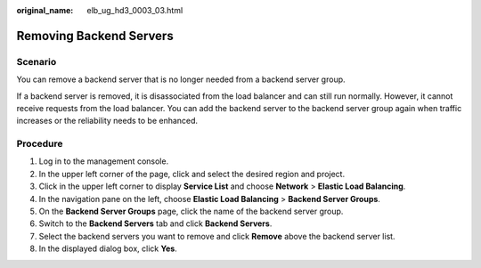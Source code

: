 :original_name: elb_ug_hd3_0003_03.html

.. _elb_ug_hd3_0003_03:

Removing Backend Servers
========================

Scenario
--------

You can remove a backend server that is no longer needed from a backend server group.

If a backend server is removed, it is disassociated from the load balancer and can still run normally. However, it cannot receive requests from the load balancer. You can add the backend server to the backend server group again when traffic increases or the reliability needs to be enhanced.

Procedure
---------

#. Log in to the management console.
#. In the upper left corner of the page, click |image1| and select the desired region and project.
#. Click |image2| in the upper left corner to display **Service List** and choose **Network** > **Elastic Load Balancing**.
#. In the navigation pane on the left, choose **Elastic Load Balancing** > **Backend Server Groups**.
#. On the **Backend Server Groups** page, click the name of the backend server group.
#. Switch to the **Backend Servers** tab and click **Backend Servers**.
#. Select the backend servers you want to remove and click **Remove** above the backend server list.
#. In the displayed dialog box, click **Yes**.

.. |image1| image:: /_static/images/en-us_image_0000001747739624.png
.. |image2| image:: /_static/images/en-us_image_0000001794660485.png

